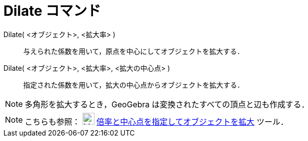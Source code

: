 = Dilate コマンド
ifdef::env-github[:imagesdir: /ja/modules/ROOT/assets/images]

Dilate( <オブジェクト>, <拡大率> )::
  与えられた係数を用いて，原点を中心にしてオブジェクトを拡大する．

Dilate( <オブジェクト>, <拡大率>, <拡大の中心点> )::
  指定された係数を用いて，拡大の中心点からオブジェクトを拡大する．

[NOTE]
====

多角形を拡大するとき，GeoGebra は変換されたすべての頂点と辺も作成する．

====

[NOTE]
====

こちらも参照： image:24px-Mode_dilatefrompoint.svg.png[Mode dilatefrompoint.svg,width=24,height=24]
xref:/tools/倍率と中心点を指定してオブジェクトを拡大.adoc[倍率と中心点を指定してオブジェクトを拡大] ツール．

====
